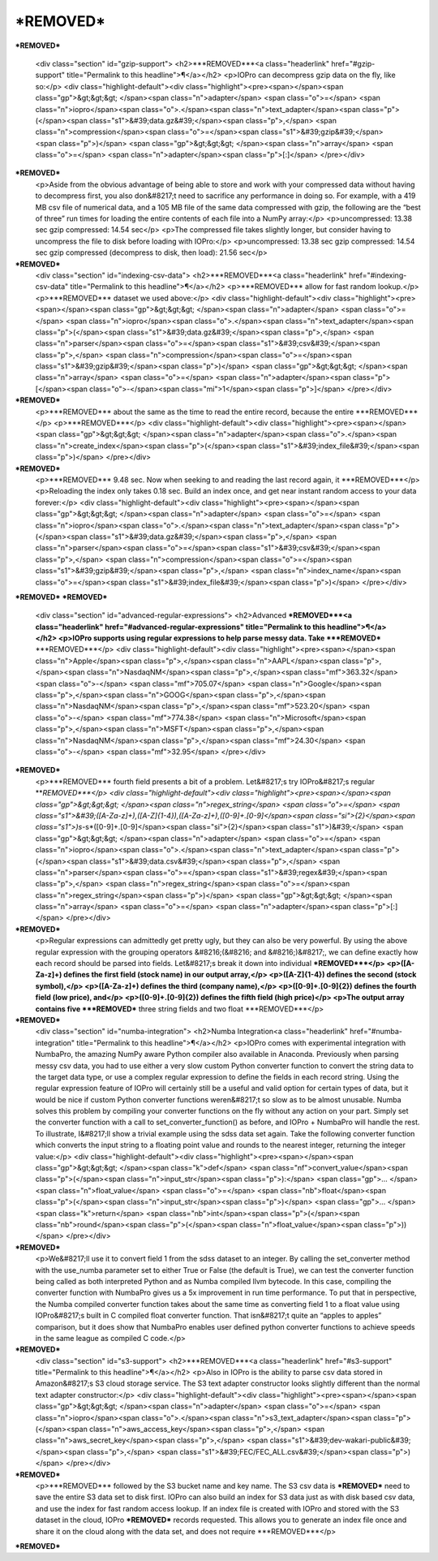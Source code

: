 ***REMOVED***
====================

***REMOVED***

    <div class="section" id="gzip-support">
    <h2>***REMOVED***<a class="headerlink" href="#gzip-support" title="Permalink to this headline">¶</a></h2>
    <p>IOPro can decompress gzip data on the fly, like so:</p>
    <div class="highlight-default"><div class="highlight"><pre><span></span><span class="gp">&gt;&gt;&gt; </span><span class="n">adapter</span> <span class="o">=</span> <span class="n">iopro</span><span class="o">.</span><span class="n">text_adapter</span><span class="p">(</span><span class="s1">&#39;data.gz&#39;</span><span class="p">,</span> <span class="n">compression</span><span class="o">=</span><span class="s1">&#39;gzip&#39;</span><span class="p">)</span>
    <span class="gp">&gt;&gt;&gt; </span><span class="n">array</span> <span class="o">=</span> <span class="n">adapter</span><span class="p">[:]</span>
    </pre></div>
***REMOVED***
    <p>Aside from the obvious advantage of being able to store and work with your
    compressed data without having to decompress first, you also don&#8217;t need to
    sacrifice any performance in doing so. For example, with a 419 MB csv file
    of numerical data, and a 105 MB file of the same data compressed with gzip,
    the following are the “best of three” run times for loading the entire
    contents of each file into a NumPy array:</p>
    <p>uncompressed: 13.38 sec gzip compressed: 14.54 sec</p>
    <p>The compressed file takes slightly longer, but consider having to uncompress
    the file to disk before loading with IOPro:</p>
    <p>uncompressed: 13.38 sec gzip compressed: 14.54 sec gzip compressed (decompress to disk, then load): 21.56 sec</p>
***REMOVED***
    <div class="section" id="indexing-csv-data">
    <h2>***REMOVED***<a class="headerlink" href="#indexing-csv-data" title="Permalink to this headline">¶</a></h2>
    <p>***REMOVED*** allow
    for fast random lookup.</p>
    <p>***REMOVED*** dataset we used above:</p>
    <div class="highlight-default"><div class="highlight"><pre><span></span><span class="gp">&gt;&gt;&gt; </span><span class="n">adapter</span> <span class="o">=</span> <span class="n">iopro</span><span class="o">.</span><span class="n">text_adapter</span><span class="p">(</span><span class="s1">&#39;data.gz&#39;</span><span class="p">,</span> <span class="n">parser</span><span class="o">=</span><span class="s1">&#39;csv&#39;</span><span class="p">,</span> <span class="n">compression</span><span class="o">=</span><span class="s1">&#39;gzip&#39;</span><span class="p">)</span>
    <span class="gp">&gt;&gt;&gt; </span><span class="n">array</span> <span class="o">=</span> <span class="n">adapter</span><span class="p">[</span><span class="o">-</span><span class="mi">1</span><span class="p">]</span>
    </pre></div>
***REMOVED***
    <p>***REMOVED*** about the same as the time
    to read the entire record, because the entire ***REMOVED***</p>
    <p>***REMOVED***</p>
    <div class="highlight-default"><div class="highlight"><pre><span></span><span class="gp">&gt;&gt;&gt; </span><span class="n">adapter</span><span class="o">.</span><span class="n">create_index</span><span class="p">(</span><span class="s1">&#39;index_file&#39;</span><span class="p">)</span>
    </pre></div>
***REMOVED***
    <p>***REMOVED*** 9.48 sec.
    Now when seeking to and reading the last record again, it ***REMOVED***</p>
    <p>Reloading the index only takes 0.18 sec. Build an index once, and get near instant random access
    to your data forever:</p>
    <div class="highlight-default"><div class="highlight"><pre><span></span><span class="gp">&gt;&gt;&gt; </span><span class="n">adapter</span> <span class="o">=</span> <span class="n">iopro</span><span class="o">.</span><span class="n">text_adapter</span><span class="p">(</span><span class="s1">&#39;data.gz&#39;</span><span class="p">,</span> <span class="n">parser</span><span class="o">=</span><span class="s1">&#39;csv&#39;</span><span class="p">,</span> <span class="n">compression</span><span class="o">=</span><span class="s1">&#39;gzip&#39;</span><span class="p">,</span> <span class="n">index_name</span><span class="o">=</span><span class="s1">&#39;index_file&#39;</span><span class="p">)</span>
    </pre></div>
***REMOVED***
***REMOVED***
    <div class="section" id="advanced-regular-expressions">
    <h2>Advanced ***REMOVED***<a class="headerlink" href="#advanced-regular-expressions" title="Permalink to this headline">¶</a></h2>
    <p>IOPro supports using regular expressions to help parse messy data.
    Take ***REMOVED*** ***REMOVED***</p>
    <div class="highlight-default"><div class="highlight"><pre><span></span><span class="n">Apple</span><span class="p">,</span><span class="n">AAPL</span><span class="p">,</span><span class="n">NasdaqNM</span><span class="p">,</span><span class="mf">363.32</span> <span class="o">-</span> <span class="mf">705.07</span>
    <span class="n">Google</span><span class="p">,</span><span class="n">GOOG</span><span class="p">,</span><span class="n">NasdaqNM</span><span class="p">,</span><span class="mf">523.20</span> <span class="o">-</span> <span class="mf">774.38</span>
    <span class="n">Microsoft</span><span class="p">,</span><span class="n">MSFT</span><span class="p">,</span><span class="n">NasdaqNM</span><span class="p">,</span><span class="mf">24.30</span> <span class="o">-</span> <span class="mf">32.95</span>
    </pre></div>
***REMOVED***
    <p>***REMOVED*** fourth field presents a bit of a problem.
    Let&#8217;s try IOPro&#8217;s regular ***REMOVED***</p>
    <div class="highlight-default"><div class="highlight"><pre><span></span><span class="gp">&gt;&gt;&gt; </span><span class="n">regex_string</span> <span class="o">=</span> <span class="s1">&#39;([A-Za-z]+),([A-Z]{1-4}),([A-Za-z]+),([0-9]+\.[0-9]</span><span class="si">{2}</span><span class="s1">)\s*-\s*([0-9]+\.[0-9]</span><span class="si">{2}</span><span class="s1">)&#39;</span>
    <span class="gp">&gt;&gt;&gt; </span><span class="n">adapter</span> <span class="o">=</span> <span class="n">iopro</span><span class="o">.</span><span class="n">text_adapter</span><span class="p">(</span><span class="s1">&#39;data.csv&#39;</span><span class="p">,</span> <span class="n">parser</span><span class="o">=</span><span class="s1">&#39;regex&#39;</span><span class="p">,</span> <span class="n">regex_string</span><span class="o">=</span><span class="n">regex_string</span><span class="p">)</span>
    <span class="gp">&gt;&gt;&gt; </span><span class="n">array</span> <span class="o">=</span> <span class="n">adapter</span><span class="p">[:]</span>
    </pre></div>
***REMOVED***
    <p>Regular expressions can admittedly get pretty ugly, but they can also be very powerful.
    By using the above regular expression with the grouping operators &#8216;(&#8216; and &#8216;)&#8217;, we can define
    exactly how each record should be parsed into fields. Let&#8217;s break it down into individual ***REMOVED***</p>
    <p>([A-Za-z]+) defines the first field (stock name) in our output array,</p>
    <p>([A-Z]{1-4}) defines the second (stock symbol),</p>
    <p>([A-Za-z]+) defines the third (company name),</p>
    <p>([0-9]+.[0-9]{2}) defines the fourth field (low price), and</p>
    <p>([0-9]+.[0-9]{2}) defines the fifth field (high price)</p>
    <p>The output array contains five ***REMOVED*** three string fields and two float ***REMOVED***</p>
***REMOVED***
    <div class="section" id="numba-integration">
    <h2>Numba Integration<a class="headerlink" href="#numba-integration" title="Permalink to this headline">¶</a></h2>
    <p>IOPro comes with experimental integration with NumbaPro, the amazing NumPy aware Python compiler
    also available in Anaconda. Previously when parsing messy csv data, you had to use either a very slow
    custom Python converter function to convert the string data to the target data type, or use a complex
    regular expression to define the fields in each record string. Using the regular expression feature of
    IOPro will certainly still be a useful and valid option for certain types of data, but it would be nice
    if custom Python converter functions weren&#8217;t so slow as to be almost unusable. Numba solves this problem
    by compiling your converter functions on the fly without any action on your part. Simply set the converter
    function with a call to set_converter_function() as before, and IOPro + NumbaPro will handle the rest.
    To illustrate, I&#8217;ll show a trivial example using the sdss data set again. Take the following converter
    function which converts the input string to a floating point value and rounds to the nearest integer,
    returning the integer value:</p>
    <div class="highlight-default"><div class="highlight"><pre><span></span><span class="gp">&gt;&gt;&gt; </span><span class="k">def</span> <span class="nf">convert_value</span><span class="p">(</span><span class="n">input_str</span><span class="p">):</span>
    <span class="gp">... </span>    <span class="n">float_value</span> <span class="o">=</span> <span class="nb">float</span><span class="p">(</span><span class="n">input_str</span><span class="p">)</span>
    <span class="gp">... </span>    <span class="k">return</span> <span class="nb">int</span><span class="p">(</span><span class="nb">round</span><span class="p">(</span><span class="n">float_value</span><span class="p">))</span>
    </pre></div>
***REMOVED***
    <p>We&#8217;ll use it to convert field 1 from the sdss dataset to an integer. By calling the set_converter method
    with the use_numba parameter set to either True or False (the default is True), we can test the converter
    function being called as both interpreted Python and as Numba compiled llvm bytecode. In this case,
    compiling the converter function with NumbaPro gives us a 5x improvement in run time performance. To put
    that in perspective, the Numba compiled converter function takes about the same time as converting field 1
    to a float value using IOPro&#8217;s built in C compiled float converter function. That isn&#8217;t quite an
    “apples to apples” comparison, but it does show that NumbaPro enables user defined python converter
    functions to achieve speeds in the same league as compiled C code.</p>
***REMOVED***
    <div class="section" id="s3-support">
    <h2>***REMOVED***<a class="headerlink" href="#s3-support" title="Permalink to this headline">¶</a></h2>
    <p>Also in IOPro is the ability to parse csv data stored in Amazon&#8217;s S3 cloud storage service.
    The S3 text adapter constructor looks slightly different than the normal text adapter constructor:</p>
    <div class="highlight-default"><div class="highlight"><pre><span></span><span class="gp">&gt;&gt;&gt; </span><span class="n">adapter</span> <span class="o">=</span> <span class="n">iopro</span><span class="o">.</span><span class="n">s3_text_adapter</span><span class="p">(</span><span class="n">aws_access_key</span><span class="p">,</span> <span class="n">aws_secret_key</span><span class="p">,</span> <span class="s1">&#39;dev-wakari-public&#39;</span><span class="p">,</span> <span class="s1">&#39;FEC/FEC_ALL.csv&#39;</span><span class="p">)</span>
    </pre></div>
***REMOVED***
    <p>***REMOVED*** followed by the S3 bucket name and key name.
    The S3 csv data is ***REMOVED*** need to save the
    entire S3 data set to disk first. IOPro can also build an index for S3 data just as with disk based csv data,
    and use the index for fast random access lookup. If an index file is created with IOPro and stored with the S3
    dataset in the cloud, IOPro ***REMOVED*** records requested.
    This allows you to generate an index file once and share it on the cloud along with the data set, and does not
    require ***REMOVED***</p>
***REMOVED***
